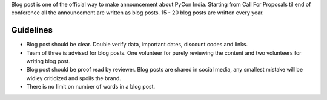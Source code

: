 Blog post is one of the official way to make announcement about PyCon India. Starting from Call For Proposals til end of conference all the announcement are written as blog posts. 15 - 20 blog posts are written every year.

Guidelines
------

- Blog post should be clear. Double verify data, important dates, discount codes and links.
- Team of three is advised for blog posts. One volunteer for purely reviewing the content and two volunteers for writing blog post.
- Blog post should be proof read by reviewer. Blog posts are shared in social media, any smallest mistake will be widley criticized and spoils the brand.
- There is no limit on number of words in a blog post.
